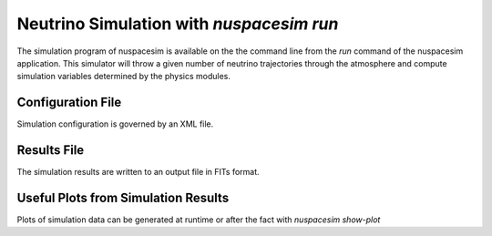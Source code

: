 .. _simulation:

#########################################
Neutrino Simulation with `nuspacesim run`
#########################################

The simulation program of nuspacesim is available on the the command line from the
`run` command of the nuspacesim application. This simulator will throw a given
number of neutrino trajectories through the atmosphere and compute simulation
variables determined by the physics modules.

Configuration File
******************

Simulation configuration is governed by an XML file.

Results File
************

The simulation results are written to an output file in FITs format.

Useful Plots from Simulation Results
************************************

Plots of simulation data can be generated at runtime or after the fact with `nuspacesim show-plot`
